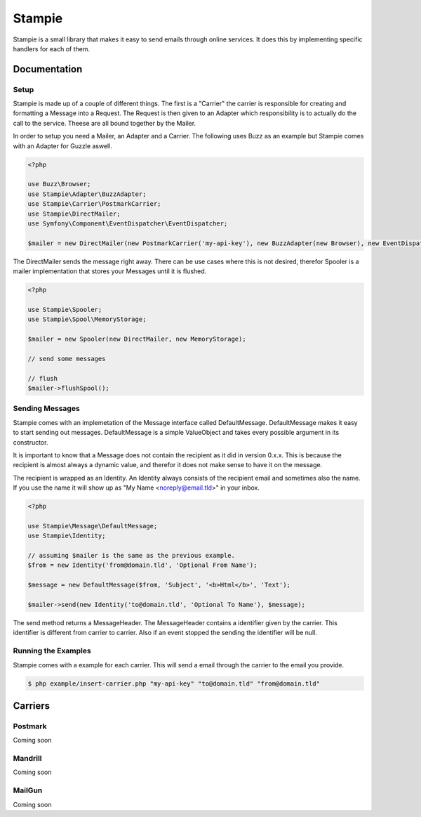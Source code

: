 Stampie
=====

Stampie is a small library that makes it easy to send emails through online services. It does this by
implementing specific handlers for each of them.

Documentation
-------------

Setup
~~~~~

Stampie is made up of a couple of different things. The first is a "Carrier" the carrier is responsible
for creating and formatting a Message into a Request. The Request is then given to an Adapter which
responsibility is to actually do the call to the service. Theese are all bound together by the Mailer.

In order to setup you need a Mailer, an Adapter and a Carrier. The following uses Buzz as an example
but Stampie comes with an Adapter for Guzzle aswell.

.. code-block:: php

    <?php

    use Buzz\Browser;
    use Stampie\Adapter\BuzzAdapter;
    use Stampie\Carrier\PostmarkCarrier;
    use Stampie\DirectMailer;
    use Symfony\Component\EventDispatcher\EventDispatcher;

    $mailer = new DirectMailer(new PostmarkCarrier('my-api-key'), new BuzzAdapter(new Browser), new EventDispatcher);

The DirectMailer sends the message right away. There can be use cases where this is not desired, therefor Spooler
is a mailer implementation that stores your Messages until it is flushed.


.. code-block:: php

    <?php

    use Stampie\Spooler;
    use Stampie\Spool\MemoryStorage;

    $mailer = new Spooler(new DirectMailer, new MemoryStorage);

    // send some messages

    // flush
    $mailer->flushSpool();

Sending Messages
~~~~~~~~~~~~~~~~

Stampie comes with an implemetation of the Message interface called DefaultMessage. DefaultMessage makes it
easy to start sending out messages. DefaultMessage is a simple ValueObject and takes every possible argument
in its constructor.

It is important to know that a Message does not contain the recipient as it did in version 0.x.x. This is because
the recipient is almost always a dynamic value, and therefor it does not make sense to have it on the message.

The recipient is wrapped as an Identity. An Identity always consists of the recipient email and sometimes also the
name. If you use the name it will show up as "My Name <noreply@email.tld>" in your inbox.

.. code-block:: php

    <?php

    use Stampie\Message\DefaultMessage;
    use Stampie\Identity;

    // assuming $mailer is the same as the previous example.
    $from = new Identity('from@domain.tld', 'Optional From Name');

    $message = new DefaultMessage($from, 'Subject', '<b>Html</b>', 'Text');

    $mailer->send(new Identity('to@domain.tld', 'Optional To Name'), $message);

The send method returns a MessageHeader. The MessageHeader contains a identifier given by the carrier. This identifier
is different from carrier to carrier. Also if an event stopped the sending the identifier will be null.

Running the Examples
~~~~~~~~~~~~~~~~~~~~

Stampie comes with a example for each carrier. This will send a email through the carrier to the email you provide.

.. code-block:: bash

    $ php example/insert-carrier.php "my-api-key" "to@domain.tld" "from@domain.tld"

Carriers
--------

Postmark
~~~~~~~~

Coming soon

Mandrill
~~~~~~~~

Coming soon

MailGun
~~~~~~~

Coming soon


